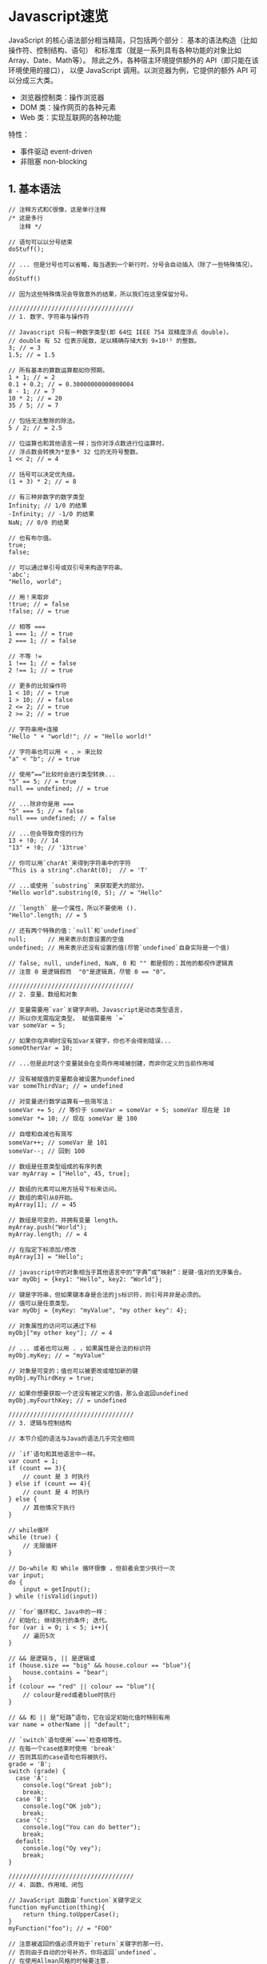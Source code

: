 

* Javascript速览

JavaScript 的核心语法部分相当精简，只包括两个部分：
基本的语法构造（比如操作符、控制结构、语句）
和标准库（就是一系列具有各种功能的对象比如Array、Date、Math等）。
除此之外，各种宿主环境提供额外的 API（即只能在该环境使用的接口）， 以便
JavaScript 调用。以浏览器为例，它提供的额外 API 可以分成三大类。

- 浏览器控制类：操作浏览器
- DOM 类：操作网页的各种元素
- Web 类：实现互联网的各种功能

特性：

- 事件驱动 event-driven
- 非阻塞 non-blocking
** 1. 基本语法

#+begin_example
  // 注释方式和C很像，这是单行注释
  /* 这是多行
     注释 */

  // 语句可以以分号结束
  doStuff();

  // ... 但是分号也可以省略，每当遇到一个新行时，分号会自动插入（除了一些特殊情况）。
  //
  doStuff()

  // 因为这些特殊情况会导致意外的结果，所以我们在这里保留分号。

  ///////////////////////////////////
  // 1. 数字、字符串与操作符

  // Javascript 只有一种数字类型(即 64位 IEEE 754 双精度浮点 double)。
  // double 有 52 位表示尾数，足以精确存储大到 9✕10¹⁵ 的整数。
  3; // = 3
  1.5; // = 1.5

  // 所有基本的算数运算都如你预期。
  1 + 1; // = 2
  0.1 + 0.2; // = 0.30000000000000004
  8 - 1; // = 7
  10 * 2; // = 20
  35 / 5; // = 7

  // 包括无法整除的除法。
  5 / 2; // = 2.5

  // 位运算也和其他语言一样；当你对浮点数进行位运算时，
  // 浮点数会转换为*至多* 32 位的无符号整数。
  1 << 2; // = 4

  // 括号可以决定优先级。
  (1 + 3) * 2; // = 8

  // 有三种非数字的数字类型
  Infinity; // 1/0 的结果
  -Infinity; // -1/0 的结果
  NaN; // 0/0 的结果

  // 也有布尔值。
  true;
  false;

  // 可以通过单引号或双引号来构造字符串。
  'abc';
  "Hello, world";

  // 用！来取非
  !true; // = false
  !false; // = true

  // 相等 ===
  1 === 1; // = true
  2 === 1; // = false

  // 不等 !=
  1 !== 1; // = false
  2 !== 1; // = true

  // 更多的比较操作符 
  1 < 10; // = true
  1 > 10; // = false
  2 <= 2; // = true
  2 >= 2; // = true

  // 字符串用+连接
  "Hello " + "world!"; // = "Hello world!"

  // 字符串也可以用 < 、> 来比较
  "a" < "b"; // = true

  // 使用“==”比较时会进行类型转换...
  "5" == 5; // = true
  null == undefined; // = true

  // ...除非你是用 ===
  "5" === 5; // = false
  null === undefined; // = false 

  // ...但会导致奇怪的行为
  13 + !0; // 14
  "13" + !0; // '13true'

  // 你可以用`charAt`来得到字符串中的字符
  "This is a string".charAt(0);  // = 'T'

  // ...或使用 `substring` 来获取更大的部分。
  "Hello world".substring(0, 5); // = "Hello"

  // `length` 是一个属性，所以不要使用 ().
  "Hello".length; // = 5

  // 还有两个特殊的值：`null`和`undefined`
  null;      // 用来表示刻意设置的空值
  undefined; // 用来表示还没有设置的值(尽管`undefined`自身实际是一个值)

  // false, null, undefined, NaN, 0 和 "" 都是假的；其他的都视作逻辑真
  // 注意 0 是逻辑假而  "0"是逻辑真，尽管 0 == "0"。

  ///////////////////////////////////
  // 2. 变量、数组和对象

  // 变量需要用`var`关键字声明。Javascript是动态类型语言，
  // 所以你无需指定类型。 赋值需要用 `=` 
  var someVar = 5;

  // 如果你在声明时没有加var关键字，你也不会得到错误...
  someOtherVar = 10;

  // ...但是此时这个变量就会在全局作用域被创建，而非你定义的当前作用域

  // 没有被赋值的变量都会被设置为undefined
  var someThirdVar; // = undefined

  // 对变量进行数学运算有一些简写法：
  someVar += 5; // 等价于 someVar = someVar + 5; someVar 现在是 10 
  someVar *= 10; // 现在 someVar 是 100

  // 自增和自减也有简写
  someVar++; // someVar 是 101
  someVar--; // 回到 100

  // 数组是任意类型组成的有序列表
  var myArray = ["Hello", 45, true];

  // 数组的元素可以用方括号下标来访问。
  // 数组的索引从0开始。
  myArray[1]; // = 45

  // 数组是可变的，并拥有变量 length。
  myArray.push("World");
  myArray.length; // = 4

  // 在指定下标添加/修改
  myArray[3] = "Hello";

  // javascript中的对象相当于其他语言中的“字典”或“映射”：是键-值对的无序集合。
  var myObj = {key1: "Hello", key2: "World"};

  // 键是字符串，但如果键本身是合法的js标识符，则引号并非是必须的。
  // 值可以是任意类型。
  var myObj = {myKey: "myValue", "my other key": 4};

  // 对象属性的访问可以通过下标
  myObj["my other key"]; // = 4

  // ... 或者也可以用 . ，如果属性是合法的标识符
  myObj.myKey; // = "myValue"

  // 对象是可变的；值也可以被更改或增加新的键
  myObj.myThirdKey = true;

  // 如果你想要获取一个还没有被定义的值，那么会返回undefined
  myObj.myFourthKey; // = undefined

  ///////////////////////////////////
  // 3. 逻辑与控制结构

  // 本节介绍的语法与Java的语法几乎完全相同

  // `if`语句和其他语言中一样。
  var count = 1;
  if (count == 3){
      // count 是 3 时执行
  } else if (count == 4){
      // count 是 4 时执行
  } else {
      // 其他情况下执行 
  }

  // while循环
  while (true) {
      // 无限循环
  }

  // Do-while 和 While 循环很像 ，但前者会至少执行一次
  var input;
  do {
      input = getInput();
  } while (!isValid(input))

  // `for`循环和C、Java中的一样：
  // 初始化; 继续执行的条件; 迭代。
  for (var i = 0; i < 5; i++){
      // 遍历5次
  }

  // && 是逻辑与, || 是逻辑或
  if (house.size == "big" && house.colour == "blue"){
      house.contains = "bear";
  }
  if (colour == "red" || colour == "blue"){
      // colour是red或者blue时执行
  }

  // && 和 || 是“短路”语句，它在设定初始化值时特别有用 
  var name = otherName || "default";

  // `switch`语句使用`===`检查相等性。
  // 在每一个case结束时使用 'break'
  // 否则其后的case语句也将被执行。 
  grade = 'B';
  switch (grade) {
    case 'A':
      console.log("Great job");
      break;
    case 'B':
      console.log("OK job");
      break;
    case 'C':
      console.log("You can do better");
      break;
    default:
      console.log("Oy vey");
      break;
  }

  ///////////////////////////////////
  // 4. 函数、作用域、闭包

  // JavaScript 函数由`function`关键字定义
  function myFunction(thing){
      return thing.toUpperCase();
  }
  myFunction("foo"); // = "FOO"

  // 注意被返回的值必须开始于`return`关键字的那一行，
  // 否则由于自动的分号补齐，你将返回`undefined`。
  // 在使用Allman风格的时候要注意.
  function myFunction()
  {
      return // <- 分号自动插在这里
      {
          thisIsAn: 'object literal'
      }
  }
  myFunction(); // = undefined

  // javascript中函数是一等对象，所以函数也能够赋给一个变量，
  // 并且被作为参数传递 —— 比如一个事件处理函数：
  function myFunction(){
      // 这段代码将在5秒钟后被调用
  }
  setTimeout(myFunction, 5000);
  // 注意：setTimeout不是js语言的一部分，而是由浏览器和Node.js提供的。

  // 函数对象甚至不需要声明名称 —— 你可以直接把一个函数定义写到另一个函数的参数中
  setTimeout(function(){
      // 这段代码将在5秒钟后被调用
  }, 5000);

  // JavaScript 有函数作用域；函数有其自己的作用域而其他的代码块则没有。
  if (true){
      var i = 5;
  }
  i; // = 5 - 并非我们在其他语言中所期望得到的undefined

  // 这就导致了人们经常使用的“立即执行匿名函数”的模式，
  // 这样可以避免一些临时变量扩散到全局作用域去。
  (function(){
      var temporary = 5;
      // 我们可以访问修改全局对象（"global object"）来访问全局作用域，
      // 在web浏览器中是`window`这个对象。 
      // 在其他环境如Node.js中这个对象的名字可能会不同。
      window.permanent = 10;
  })();
  temporary; // 抛出引用异常ReferenceError
  permanent; // = 10

  // javascript最强大的功能之一就是闭包。
  // 如果一个函数在另一个函数中定义，那么这个内部函数就拥有外部函数的所有变量的访问权，
  // 即使在外部函数结束之后。
  function sayHelloInFiveSeconds(name){
      var prompt = "Hello, " + name + "!";
      // 内部函数默认是放在局部作用域的，
      // 就像是用`var`声明的。
      function inner(){
          alert(prompt);
      }
      setTimeout(inner, 5000);
      // setTimeout是异步的，所以 sayHelloInFiveSeconds 函数会立即退出，
      // 而 setTimeout 会在后面调用inner
      // 然而，由于inner是由sayHelloInFiveSeconds“闭合包含”的，
      // 所以inner在其最终被调用时仍然能够访问`prompt`变量。
  }
  sayHelloInFiveSeconds("Adam"); // 会在5秒后弹出 "Hello, Adam!"


  ///////////////////////////////////
  // 5. 对象、构造函数与原型

  //  对象可以包含方法。
  var myObj = {
      myFunc: function(){
          return "Hello world!";
      }
  };
  myObj.myFunc(); // = "Hello world!"

  // 当对象中的函数被调用时，这个函数可以通过`this`关键字访问其依附的这个对象。
  myObj = {
      myString: "Hello world!",
      myFunc: function(){
          return this.myString;
      }
  };
  myObj.myFunc(); // = "Hello world!"

  // 但这个函数访问的其实是其运行时环境，而非定义时环境，即取决于函数是如何调用的。
  // 所以如果函数被调用时不在这个对象的上下文中，就不会运行成功了。
  var myFunc = myObj.myFunc;
  myFunc(); // = undefined

  // 相应的，一个函数也可以被指定为一个对象的方法，并且可以通过`this`访问
  // 这个对象的成员，即使在函数被定义时并没有依附在对象上。
  var myOtherFunc = function(){
      return this.myString.toUpperCase();
  }
  myObj.myOtherFunc = myOtherFunc;
  myObj.myOtherFunc(); // = "HELLO WORLD!"

  // 当我们通过`call`或者`apply`调用函数的时候，也可以为其指定一个执行上下文。
  var anotherFunc = function(s){
  return this.myString + s;
  }
  anotherFunc.call(myObj, " And Hello Moon!"); // = "Hello World! And Hello Moon!"

  // `apply`函数几乎完全一样，只是要求一个array来传递参数列表。
  anotherFunc.apply(myObj, [" And Hello Sun!"]); // = "Hello World! And Hello Sun!"

  // 当一个函数接受一系列参数，而你想传入一个array时特别有用。
  Math.min(42, 6, 27); // = 6
  Math.min([42, 6, 27]); // = NaN (uh-oh!)
  Math.min.apply(Math, [42, 6, 27]); // = 6

  // 但是`call`和`apply`只是临时的。如果我们希望函数附着在对象上，可以使用`bind`。
  var boundFunc = anotherFunc.bind(myObj);
  boundFunc(" And Hello Saturn!"); // = "Hello World! And Hello Saturn!"

  // `bind` 也可以用来部分应用一个函数（柯里化）。
  var product = function(a, b){ return a * b; }
  var doubler = product.bind(this, 2);
  doubler(8); // = 16

  // 当你通过`new`关键字调用一个函数时，就会创建一个对象，
  // 而且可以通过this关键字访问该函数。
  // 设计为这样调用的函数就叫做构造函数。
  var MyConstructor = function(){
      this.myNumber = 5;
  }
  myNewObj = new MyConstructor(); // = {myNumber: 5}
  myNewObj.myNumber; // = 5

  // 每一个js对象都有一个‘原型’。当你要访问一个实际对象中没有定义的一个属性时，
  // 解释器就回去找这个对象的原型。

  // 一些JS实现会让你通过`__proto__`属性访问一个对象的原型。
  // 这虽然对理解原型很有用，但是它并不是标准的一部分；
  // 我们后面会介绍使用原型的标准方式。
  var myObj = {
      myString: "Hello world!"
  };
  var myPrototype = {
      meaningOfLife: 42,
      myFunc: function(){
          return this.myString.toLowerCase()
      }
  };

  myObj.__proto__ = myPrototype;
  myObj.meaningOfLife; // = 42

  // 函数也可以工作。
  myObj.myFunc() // = "hello world!"

  // 当然，如果你要访问的成员在原型当中也没有定义的话，解释器就会去找原型的原型，以此类推。
  myPrototype.__proto__ = {
      myBoolean: true
  };
  myObj.myBoolean; // = true

  // 这其中并没有对象的拷贝；每个对象实际上是持有原型对象的引用。
  // 这意味着当我们改变对象的原型时，会影响到其他以这个原型为原型的对象。
  myPrototype.meaningOfLife = 43;
  myObj.meaningOfLife; // = 43

  // 我们知道 `__proto__` 并非标准规定，实际上也没有标准办法来修改一个已存在对象的原型。
  // 然而，我们有两种方式为指定原型创建一个新的对象。

  // 第一种方式是 Object.create，这个方法是在最近才被添加到Js中的，
  // 因此并不是所有的JS实现都有这个方法
  var myObj = Object.create(myPrototype);
  myObj.meaningOfLife; // = 43

  // 第二种方式可以在任意版本中使用，不过必须通过构造函数。
  // 构造函数有一个属性prototype。但是它 *不是* 构造函数本身的原型；相反，
  // 是通过构造函数和new关键字创建的新对象的原型。
  MyConstructor.prototype = {
      myNumber: 5,
      getMyNumber: function(){
          return this.myNumber;
      }
  };
  var myNewObj2 = new MyConstructor();
  myNewObj2.getMyNumber(); // = 5
  myNewObj2.myNumber = 6
  myNewObj2.getMyNumber(); // = 6

  // 字符串和数字等内置类型也有通过构造函数来创建的包装类型
  var myNumber = 12;
  var myNumberObj = new Number(12);
  myNumber == myNumberObj; // = true

  // 但是它们并非严格等价
  typeof myNumber; // = 'number'
  typeof myNumberObj; // = 'object'
  myNumber === myNumberObj; // = false
  if (0){
      // 这段代码不会执行，因为0代表假
  }

  // 不过，包装类型和内置类型共享一个原型，
  // 所以你实际可以给内置类型也增加一些功能，例如对string：
  String.prototype.firstCharacter = function(){
      return this.charAt(0);
  }
  "abc".firstCharacter(); // = "a"

  // 这个技巧经常用在“代码填充”中，来为老版本的javascript子集增加新版本js的特性，
  // 这样就可以在老的浏览器中使用新功能了。

  // 比如，我们知道Object.create并没有在所有的版本中都实现，
  // 但是我们仍然可以通过“代码填充”来实现兼容：
  if (Object.create === undefined){ // 如果存在则不覆盖
      Object.create = function(proto){
          // 用正确的原型来创建一个临时构造函数
          var Constructor = function(){};
          Constructor.prototype = proto;
          // 之后用它来创建一个新的对象
          return new Constructor();
      }
  }
#+end_example